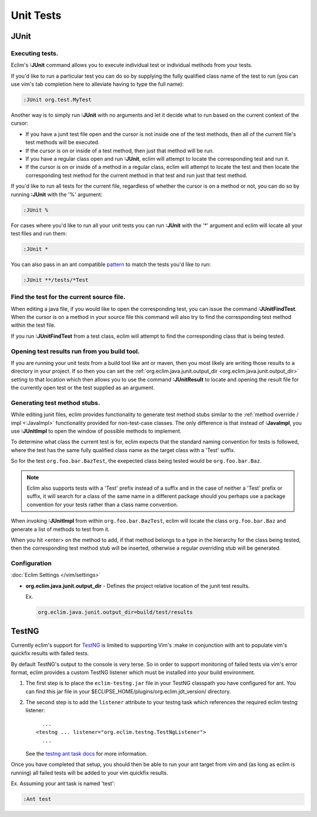 .. Copyright (C) 2005 - 2012  Eric Van Dewoestine

   This program is free software: you can redistribute it and/or modify
   it under the terms of the GNU General Public License as published by
   the Free Software Foundation, either version 3 of the License, or
   (at your option) any later version.

   This program is distributed in the hope that it will be useful,
   but WITHOUT ANY WARRANTY; without even the implied warranty of
   MERCHANTABILITY or FITNESS FOR A PARTICULAR PURPOSE.  See the
   GNU General Public License for more details.

   You should have received a copy of the GNU General Public License
   along with this program.  If not, see <http://www.gnu.org/licenses/>.

Unit Tests
==========

.. _\:JUnit:

JUnit
-----

Executing tests.
^^^^^^^^^^^^^^^^^^^^^

Eclim's **:JUnit** command allows you to execute individual test or individual
methods from your tests.

If you'd like to run a particular test you can do so by supplying the fully
qualified class name of the test to run (you can use vim's tab completion here
to alleviate having to type the full name):

.. code-block:: vim

  :JUnit org.test.MyTest

Another way is to simply run **:JUnit** with no arguments and let it decide
what to run based on the current context of the cursor:

* If you have a junit test file open and the cursor is not inside one of the
  test methods, then all of the current file's test methods will be executed.
* If the cursor is on or inside of a test method, then just that method will be
  run.
* If you have a regular class open and run **:JUnit**, eclim will attempt to
  locate the corresponding test and run it.
* If the cursor is on or inside of a method in a regular class, eclim will
  attempt to locate the test and then locate the corresponding test method for
  the current method in that test and run just that test method.

If you'd like to run all tests for the current file, regardless of whether the
cursor is on a method or not, you can do so by running **:JUnit** with the '%'
argument:

.. code-block:: vim

  :JUnit %

For cases where you'd like to run all your unit tests you can run **:JUnit**
with the '*' argument and eclim will locate all your test files and run them:

.. code-block:: vim

  :JUnit *

You can also pass in an ant compatible `pattern
<http://ant.apache.org/manual/dirtasks.html#patterns>`_ to match the tests
you'd like to run:

.. code-block:: vim

  :JUnit **/tests/*Test

.. _\:JUnitFindTest:

Find the test for the current source file.
^^^^^^^^^^^^^^^^^^^^^^^^^^^^^^^^^^^^^^^^^^

When editing a java file, if you would like to open the corresponding test, you
can issue the command **:JUnitFindTest**. When the cursor is on a method in
your source file this command will also try to find the corresponding test
method within the test file.

If you run **:JUnitFindTest** from a test class, eclim will attempt to find the
corresponding class that is being tested.

.. _\:JUnitResult:

Opening test results run from you build tool.
^^^^^^^^^^^^^^^^^^^^^^^^^^^^^^^^^^^^^^^^^^^^^

If you are running your unit tests from a build tool like ant or maven, then
you most likely are writing those results to a directory in your project. If so
then you can set the :ref:`org.eclim.java.junit.output_dir
<org.eclim.java.junit.output_dir>` setting to that location which then allows
you to use the command **:JUnitResult** to locate and opening the result file
for the currently open test or the test supplied as an argument.

.. _\:JUnitImpl:

Generating test method stubs.
^^^^^^^^^^^^^^^^^^^^^^^^^^^^^

While editing junit files, eclim provides functionality to generate test method
stubs similar to the :ref:`method override / impl <:JavaImpl>`
functionality provided for non-test-case classes.  The only difference is that
instead of **:JavaImpl**, you use **:JUnitImpl** to open the window of possible
methods to implement.

To determine what class the current test is for, eclim expects that the
standard naming convention for tests is followed, where the test has the same
fully qualified class name as the target class with a 'Test' suffix.

So for the test ``org.foo.bar.BazTest``, the exepected class being tested would
be ``org.foo.bar.Baz``.

.. note::

   Eclim also supports tests with a 'Test' prefix instead of a suffix and in
   the case of neither a 'Test' prefix or suffix, it will search for a class of
   the same name in a different package should you perhaps use a package
   convention for your tests rather than a class name convention.

When invoking **:JUnitImpl** from within ``org.foo.bar.BazTest``, eclim will
locate the class ``org.foo.bar.Baz`` and generate a list of methods to test
from it.

When you hit <enter> on the method to add, if that method belongs to a type in
the hierarchy for the class being tested, then the corresponding test method
stub will be inserted, otherwise a regular overriding stub will be generated.

Configuration
^^^^^^^^^^^^^

:doc:`Eclim Settings </vim/settings>`

.. _org.eclim.java.junit.output_dir:

- **org.eclim.java.junit.output_dir** -
  Defines the project relative location of the junit test results.

  Ex.

  .. code-block:: cfg

    org.eclim.java.junit.output_dir=build/test/results

TestNG
------

Currently eclim's support for TestNG_ is limited to supporting Vim's :make in
conjunction with ant to populate vim's quickfix results with failed tests.

By default TestNG's output to the console is very terse.  So in order to support
monitoring of failed tests via vim's error format, eclim provides a custom
TestNG listener which must be installed into your build environment.

#.  The first step is to place the ``eclim-testng.jar`` file in your TestNG
    classpath you have configured for ant.  You can find this jar file in your
    $ECLIPSE_HOME/plugins/org.eclim.jdt_version/ directory.
#.  The second step is to add the ``listener`` attribute to your
    testng task which references the required eclim testng listener\:

    ::

        ...
      <testng ... listener="org.eclim.testng.TestNgListener">
        ...

    See the `testng ant task docs`_ for more information.

Once you have completed that setup, you should then be able to run your ant
target from vim and (as long as eclim is running) all failed tests will be
added to your vim quickfix results.

Ex. Assuming your ant task is named 'test':

.. code-block:: vim

  :Ant test

.. _testng: http://testng.org/doc
.. _testng ant task docs: http://testng.org/doc/ant.html
